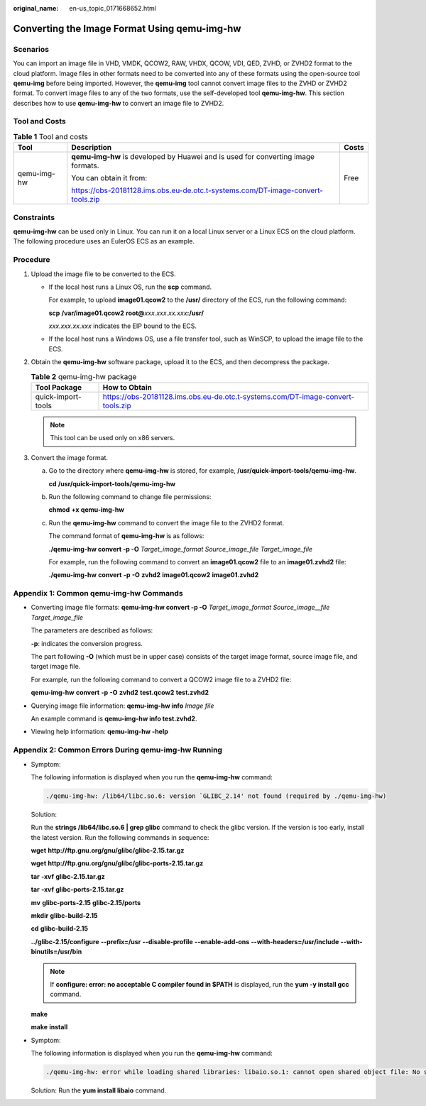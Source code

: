 :original_name: en-us_topic_0171668652.html

.. _en-us_topic_0171668652:

Converting the Image Format Using qemu-img-hw
=============================================

Scenarios
---------

You can import an image file in VHD, VMDK, QCOW2, RAW, VHDX, QCOW, VDI, QED, ZVHD, or ZVHD2 format to the cloud platform. Image files in other formats need to be converted into any of these formats using the open-source tool **qemu-img** before being imported. However, the **qemu-img** tool cannot convert image files to the ZVHD or ZVHD2 format. To convert image files to any of the two formats, use the self-developed tool **qemu-img-hw**. This section describes how to use **qemu-img-hw** to convert an image file to ZVHD2.

Tool and Costs
--------------

.. table:: **Table 1** Tool and costs

   +-----------------------+----------------------------------------------------------------------------------+-----------------------+
   | Tool                  | Description                                                                      | Costs                 |
   +=======================+==================================================================================+=======================+
   | qemu-img-hw           | **qemu-img-hw** is developed by Huawei and is used for converting image formats. | Free                  |
   |                       |                                                                                  |                       |
   |                       | You can obtain it from:                                                          |                       |
   |                       |                                                                                  |                       |
   |                       | https://obs-20181128.ims.obs.eu-de.otc.t-systems.com/DT-image-convert-tools.zip  |                       |
   +-----------------------+----------------------------------------------------------------------------------+-----------------------+

Constraints
-----------

**qemu-img-hw** can be used only in Linux. You can run it on a local Linux server or a Linux ECS on the cloud platform. The following procedure uses an EulerOS ECS as an example.

Procedure
---------

#. Upload the image file to be converted to the ECS.

   -  If the local host runs a Linux OS, run the **scp** command.

      For example, to upload **image01.qcow2** to the **/usr/** directory of the ECS, run the following command:

      **scp** **/var/image01.qcow2** **root@**\ *xxx.xxx.xx.xxx*\ **:/usr/**

      *xxx.xxx.xx.xxx* indicates the EIP bound to the ECS.

   -  If the local host runs a Windows OS, use a file transfer tool, such as WinSCP, to upload the image file to the ECS.

#. Obtain the **qemu-img-hw** software package, upload it to the ECS, and then decompress the package.

   .. table:: **Table 2** qemu-img-hw package

      +--------------------+---------------------------------------------------------------------------------+
      | Tool Package       | How to Obtain                                                                   |
      +====================+=================================================================================+
      | quick-import-tools | https://obs-20181128.ims.obs.eu-de.otc.t-systems.com/DT-image-convert-tools.zip |
      +--------------------+---------------------------------------------------------------------------------+

   .. note::

      This tool can be used only on x86 servers.

#. Convert the image format.

   a. Go to the directory where **qemu-img-hw** is stored, for example, **/usr/quick-import-tools/qemu-img-hw**.

      **cd** **/usr/quick-import-tools/qemu-img-hw**

   b. Run the following command to change file permissions:

      **chmod** **+x** **qemu-img-hw**

   c. Run the **qemu-img-hw** command to convert the image file to the ZVHD2 format.

      The command format of **qemu-img-hw** is as follows:

      **./qemu-img-hw convert -p -O** *Target_image_format* *Source_image_file* *Target_image_file*

      For example, run the following command to convert an **image01.qcow2** file to an **image01.zvhd2** file:

      **./qemu-img-hw** **convert** **-p** **-O** **zvhd2** **image01.qcow2** **image01.zvhd2**

Appendix 1: Common qemu-img-hw Commands
---------------------------------------

-  Converting image file formats: **qemu-img-hw convert -p -O** *Target_image_format* *Source_image__file* *Target_image_file*

   The parameters are described as follows:

   **-p**: indicates the conversion progress.

   The part following **-O** (which must be in upper case) consists of the target image format, source image file, and target image file.

   For example, run the following command to convert a QCOW2 image file to a ZVHD2 file:

   **qemu-img-hw** **convert** **-p** **-O** **zvhd2** **test.qcow2** **test.zvhd2**

-  Querying image file information: **qemu-img-hw info** *Image file*

   An example command is **qemu-img-hw info test.zvhd2**.

-  Viewing help information: **qemu-img-hw -help**

Appendix 2: Common Errors During qemu-img-hw Running
----------------------------------------------------

-  Symptom:

   The following information is displayed when you run the **qemu-img-hw** command:

   .. code-block::

      ./qemu-img-hw: /lib64/libc.so.6: version `GLIBC_2.14' not found (required by ./qemu-img-hw)

   Solution:

   Run the **strings /lib64/libc.so.6 \| grep glibc** command to check the glibc version. If the version is too early, install the latest version. Run the following commands in sequence:

   **wget** **http://ftp.gnu.org/gnu/glibc/glibc-2.15.tar.gz**

   **wget** **http://ftp.gnu.org/gnu/glibc/glibc-ports-2.15.tar.gz**

   **tar** **-xvf** **glibc-2.15.tar.gz**

   **tar** **-xvf** **glibc-ports-2.15.tar.gz**

   **mv** **glibc-ports-2.15** **glibc-2.15/ports**

   **mkdir** **glibc-build-2.15**

   **cd** **glibc-build-2.15**

   **../glibc-2.15/configure** **--prefix=/usr** **--disable-profile** **--enable-add-ons** **--with-headers=/usr/include** **--with-binutils=/usr/bin**

   .. note::

      If **configure: error: no acceptable C compiler found in $PATH** is displayed, run the **yum -y install gcc** command.

   **make**

   **make** **install**

-  Symptom:

   The following information is displayed when you run the **qemu-img-hw** command:

   .. code-block::

      ./qemu-img-hw: error while loading shared libraries: libaio.so.1: cannot open shared object file: No such file or directory

   Solution: Run the **yum install libaio** command.
